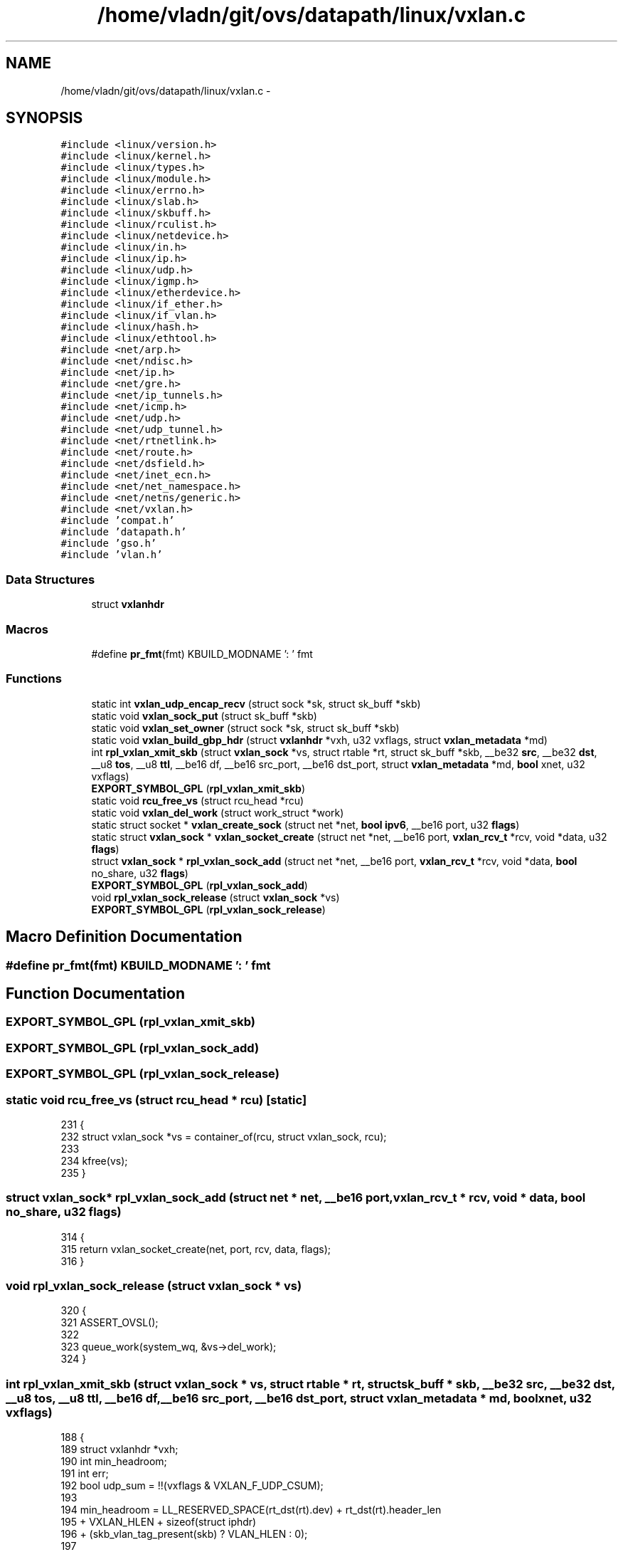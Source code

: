 .TH "/home/vladn/git/ovs/datapath/linux/vxlan.c" 3 "Mon Aug 17 2015" "ovs datapath" \" -*- nroff -*-
.ad l
.nh
.SH NAME
/home/vladn/git/ovs/datapath/linux/vxlan.c \- 
.SH SYNOPSIS
.br
.PP
\fC#include <linux/version\&.h>\fP
.br
\fC#include <linux/kernel\&.h>\fP
.br
\fC#include <linux/types\&.h>\fP
.br
\fC#include <linux/module\&.h>\fP
.br
\fC#include <linux/errno\&.h>\fP
.br
\fC#include <linux/slab\&.h>\fP
.br
\fC#include <linux/skbuff\&.h>\fP
.br
\fC#include <linux/rculist\&.h>\fP
.br
\fC#include <linux/netdevice\&.h>\fP
.br
\fC#include <linux/in\&.h>\fP
.br
\fC#include <linux/ip\&.h>\fP
.br
\fC#include <linux/udp\&.h>\fP
.br
\fC#include <linux/igmp\&.h>\fP
.br
\fC#include <linux/etherdevice\&.h>\fP
.br
\fC#include <linux/if_ether\&.h>\fP
.br
\fC#include <linux/if_vlan\&.h>\fP
.br
\fC#include <linux/hash\&.h>\fP
.br
\fC#include <linux/ethtool\&.h>\fP
.br
\fC#include <net/arp\&.h>\fP
.br
\fC#include <net/ndisc\&.h>\fP
.br
\fC#include <net/ip\&.h>\fP
.br
\fC#include <net/gre\&.h>\fP
.br
\fC#include <net/ip_tunnels\&.h>\fP
.br
\fC#include <net/icmp\&.h>\fP
.br
\fC#include <net/udp\&.h>\fP
.br
\fC#include <net/udp_tunnel\&.h>\fP
.br
\fC#include <net/rtnetlink\&.h>\fP
.br
\fC#include <net/route\&.h>\fP
.br
\fC#include <net/dsfield\&.h>\fP
.br
\fC#include <net/inet_ecn\&.h>\fP
.br
\fC#include <net/net_namespace\&.h>\fP
.br
\fC#include <net/netns/generic\&.h>\fP
.br
\fC#include <net/vxlan\&.h>\fP
.br
\fC#include 'compat\&.h'\fP
.br
\fC#include 'datapath\&.h'\fP
.br
\fC#include 'gso\&.h'\fP
.br
\fC#include 'vlan\&.h'\fP
.br

.SS "Data Structures"

.in +1c
.ti -1c
.RI "struct \fBvxlanhdr\fP"
.br
.in -1c
.SS "Macros"

.in +1c
.ti -1c
.RI "#define \fBpr_fmt\fP(fmt)   KBUILD_MODNAME ': ' fmt"
.br
.in -1c
.SS "Functions"

.in +1c
.ti -1c
.RI "static int \fBvxlan_udp_encap_recv\fP (struct sock *sk, struct sk_buff *skb)"
.br
.ti -1c
.RI "static void \fBvxlan_sock_put\fP (struct sk_buff *skb)"
.br
.ti -1c
.RI "static void \fBvxlan_set_owner\fP (struct sock *sk, struct sk_buff *skb)"
.br
.ti -1c
.RI "static void \fBvxlan_build_gbp_hdr\fP (struct \fBvxlanhdr\fP *vxh, u32 vxflags, struct \fBvxlan_metadata\fP *md)"
.br
.ti -1c
.RI "int \fBrpl_vxlan_xmit_skb\fP (struct \fBvxlan_sock\fP *vs, struct rtable *rt, struct sk_buff *skb, __be32 \fBsrc\fP, __be32 \fBdst\fP, __u8 \fBtos\fP, __u8 \fBttl\fP, __be16 df, __be16 src_port, __be16 dst_port, struct \fBvxlan_metadata\fP *md, \fBbool\fP xnet, u32 vxflags)"
.br
.ti -1c
.RI "\fBEXPORT_SYMBOL_GPL\fP (\fBrpl_vxlan_xmit_skb\fP)"
.br
.ti -1c
.RI "static void \fBrcu_free_vs\fP (struct rcu_head *rcu)"
.br
.ti -1c
.RI "static void \fBvxlan_del_work\fP (struct work_struct *work)"
.br
.ti -1c
.RI "static struct socket * \fBvxlan_create_sock\fP (struct net *net, \fBbool\fP \fBipv6\fP, __be16 port, u32 \fBflags\fP)"
.br
.ti -1c
.RI "static struct \fBvxlan_sock\fP * \fBvxlan_socket_create\fP (struct net *net, __be16 port, \fBvxlan_rcv_t\fP *rcv, void *data, u32 \fBflags\fP)"
.br
.ti -1c
.RI "struct \fBvxlan_sock\fP * \fBrpl_vxlan_sock_add\fP (struct net *net, __be16 port, \fBvxlan_rcv_t\fP *rcv, void *data, \fBbool\fP no_share, u32 \fBflags\fP)"
.br
.ti -1c
.RI "\fBEXPORT_SYMBOL_GPL\fP (\fBrpl_vxlan_sock_add\fP)"
.br
.ti -1c
.RI "void \fBrpl_vxlan_sock_release\fP (struct \fBvxlan_sock\fP *vs)"
.br
.ti -1c
.RI "\fBEXPORT_SYMBOL_GPL\fP (\fBrpl_vxlan_sock_release\fP)"
.br
.in -1c
.SH "Macro Definition Documentation"
.PP 
.SS "#define pr_fmt(fmt)   KBUILD_MODNAME ': ' fmt"

.SH "Function Documentation"
.PP 
.SS "EXPORT_SYMBOL_GPL (\fBrpl_vxlan_xmit_skb\fP)"

.SS "EXPORT_SYMBOL_GPL (\fBrpl_vxlan_sock_add\fP)"

.SS "EXPORT_SYMBOL_GPL (\fBrpl_vxlan_sock_release\fP)"

.SS "static void rcu_free_vs (struct rcu_head * rcu)\fC [static]\fP"

.PP
.nf
231 {
232     struct vxlan_sock *vs = container_of(rcu, struct vxlan_sock, rcu);
233 
234     kfree(vs);
235 }
.fi
.SS "struct \fBvxlan_sock\fP* rpl_vxlan_sock_add (struct net * net, __be16 port, \fBvxlan_rcv_t\fP * rcv, void * data, \fBbool\fP no_share, u32 flags)"

.PP
.nf
314 {
315     return vxlan_socket_create(net, port, rcv, data, flags);
316 }
.fi
.SS "void rpl_vxlan_sock_release (struct \fBvxlan_sock\fP * vs)"

.PP
.nf
320 {
321     ASSERT_OVSL();
322 
323     queue_work(system_wq, &vs->del_work);
324 }
.fi
.SS "int rpl_vxlan_xmit_skb (struct \fBvxlan_sock\fP * vs, struct rtable * rt, struct sk_buff * skb, __be32 src, __be32 dst, __u8 tos, __u8 ttl, __be16 df, __be16 src_port, __be16 dst_port, struct \fBvxlan_metadata\fP * md, \fBbool\fP xnet, u32 vxflags)"

.PP
.nf
188 {
189     struct vxlanhdr *vxh;
190     int min_headroom;
191     int err;
192     bool udp_sum = !!(vxflags & VXLAN_F_UDP_CSUM);
193 
194     min_headroom = LL_RESERVED_SPACE(rt_dst(rt)\&.dev) + rt_dst(rt)\&.header_len
195             + VXLAN_HLEN + sizeof(struct iphdr)
196             + (skb_vlan_tag_present(skb) ? VLAN_HLEN : 0);
197 
198     /* Need space for new headers (invalidates iph ptr) */
199     err = skb_cow_head(skb, min_headroom);
200     if (unlikely(err)) {
201         kfree_skb(skb);
202         return err;
203     }
204 
205     skb = vlan_hwaccel_push_inside(skb);
206     if (WARN_ON(!skb))
207         return -ENOMEM;
208 
209     skb = udp_tunnel_handle_offloads(skb, udp_sum, true);
210     if (IS_ERR(skb))
211         return PTR_ERR(skb);
212 
213     vxh = (struct vxlanhdr *) __skb_push(skb, sizeof(*vxh));
214     vxh->vx_flags = htonl(VXLAN_HF_VNI);
215     vxh->vx_vni = md->vni;
216 
217     if (vxflags & VXLAN_F_GBP)
218         vxlan_build_gbp_hdr(vxh, vxflags, md);
219 
220     vxlan_set_owner(vs->sock->sk, skb);
221 
222     ovs_skb_set_inner_protocol(skb, htons(ETH_P_TEB));
223 
224     return udp_tunnel_xmit_skb(rt, skb, src, dst, tos,
225                    ttl, df, src_port, dst_port, xnet,
226                    !udp_sum);
227 }
.fi
.SS "static void vxlan_build_gbp_hdr (struct \fBvxlanhdr\fP * vxh, u32 vxflags, struct \fBvxlan_metadata\fP * md)\fC [static]\fP"

.PP
.nf
165 {
166     struct vxlanhdr_gbp *gbp;
167 
168     if (!md->gbp)
169         return;
170 
171     gbp = (struct vxlanhdr_gbp *)vxh;
172     vxh->vx_flags |= htonl(VXLAN_HF_GBP);
173 
174     if (md->gbp & VXLAN_GBP_DONT_LEARN)
175         gbp->dont_learn = 1;
176 
177     if (md->gbp & VXLAN_GBP_POLICY_APPLIED)
178         gbp->policy_applied = 1;
179 
180     gbp->policy_id = htons(md->gbp & VXLAN_GBP_ID_MASK);
181 }
.fi
.SS "static struct socket* vxlan_create_sock (struct net * net, \fBbool\fP ipv6, __be16 port, u32 flags)\fC [static]\fP"

.PP
.nf
247 {
248     struct socket *sock;
249     struct udp_port_cfg udp_conf;
250     int err;
251 
252     memset(&udp_conf, 0, sizeof(udp_conf));
253 
254     if (ipv6) {
255         udp_conf\&.family = AF_INET6;
256         /* The checksum flag is silently ignored but it
257          * doesn't make sense here anyways because OVS enables
258          * checksums on a finer granularity than per-socket\&.
259          */
260     } else {
261         udp_conf\&.family = AF_INET;
262         udp_conf\&.local_ip\&.s_addr = htonl(INADDR_ANY);
263     }
264 
265     udp_conf\&.local_udp_port = port;
266 
267     /* Open UDP socket */
268     err = udp_sock_create(net, &udp_conf, &sock);
269     if (err < 0)
270         return ERR_PTR(err);
271 
272     return sock;
273 }
.fi
.SS "static void vxlan_del_work (struct work_struct * work)\fC [static]\fP"

.PP
.nf
238 {
239     struct vxlan_sock *vs = container_of(work, struct vxlan_sock, del_work);
240 
241     udp_tunnel_sock_release(vs->sock);
242     call_rcu(&vs->rcu, rcu_free_vs);
243 }
.fi
.SS "static void vxlan_set_owner (struct sock * sk, struct sk_buff * skb)\fC [static]\fP"

.PP
.nf
156 {
157     skb_orphan(skb);
158     sock_hold(sk);
159     skb->sk = sk;
160     skb->destructor = vxlan_sock_put;
161 }
.fi
.SS "static void vxlan_sock_put (struct sk_buff * skb)\fC [static]\fP"

.PP
.nf
150 {
151     sock_put(skb->sk);
152 }
.fi
.SS "static struct \fBvxlan_sock\fP* vxlan_socket_create (struct net * net, __be16 port, \fBvxlan_rcv_t\fP * rcv, void * data, u32 flags)\fC [static]\fP"

.PP
.nf
277 {
278     struct vxlan_sock *vs;
279     struct socket *sock;
280     struct udp_tunnel_sock_cfg tunnel_cfg;
281 
282     vs = kmalloc(sizeof(*vs), GFP_KERNEL);
283     if (!vs) {
284         pr_debug("memory alocation failure\n");
285         return ERR_PTR(-ENOMEM);
286     }
287 
288     INIT_WORK(&vs->del_work, vxlan_del_work);
289 
290     sock = vxlan_create_sock(net, false, port, flags);
291     if (IS_ERR(sock)) {
292         kfree(vs);
293         return ERR_CAST(sock);
294     }
295 
296     vs->sock = sock;
297     vs->rcv = rcv;
298     vs->data = data;
299     vs->flags = (flags & VXLAN_F_RCV_FLAGS);
300 
301     tunnel_cfg\&.sk_user_data = vs;
302     tunnel_cfg\&.encap_type = 1;
303     tunnel_cfg\&.encap_rcv = vxlan_udp_encap_recv;
304     tunnel_cfg\&.encap_destroy = NULL;
305 
306     setup_udp_tunnel_sock(net, sock, &tunnel_cfg);
307 
308     return vs;
309 }
.fi
.SS "static int vxlan_udp_encap_recv (struct sock * sk, struct sk_buff * skb)\fC [static]\fP"

.PP
.nf
73 {
74     struct vxlan_sock *vs;
75     struct vxlanhdr *vxh;
76     u32 flags, vni;
77     struct vxlan_metadata md = {0};
78 
79     /* Need Vxlan and inner Ethernet header to be present */
80     if (!pskb_may_pull(skb, VXLAN_HLEN))
81         goto error;
82 
83     vxh = (struct vxlanhdr *)(udp_hdr(skb) + 1);
84     flags = ntohl(vxh->vx_flags);
85     vni = ntohl(vxh->vx_vni);
86 
87     if (flags & VXLAN_HF_VNI) {
88         flags &= ~VXLAN_HF_VNI;
89     } else {
90         /* VNI flag always required to be set */
91         goto bad_flags;
92     }
93 
94     if (iptunnel_pull_header(skb, VXLAN_HLEN, htons(ETH_P_TEB)))
95         goto drop;
96 
97     vs = rcu_dereference_sk_user_data(sk);
98     if (!vs)
99         goto drop;
100 
101     /* For backwards compatibility, only allow reserved fields to be
102     * used by VXLAN extensions if explicitly requested\&.
103     */
104     if ((flags & VXLAN_HF_GBP) && (vs->flags & VXLAN_F_GBP)) {
105         struct vxlanhdr_gbp *gbp;
106 
107         gbp = (struct vxlanhdr_gbp *)vxh;
108         md\&.gbp = ntohs(gbp->policy_id);
109 
110         if (gbp->dont_learn)
111             md\&.gbp |= VXLAN_GBP_DONT_LEARN;
112 
113         if (gbp->policy_applied)
114             md\&.gbp |= VXLAN_GBP_POLICY_APPLIED;
115 
116         flags &= ~VXLAN_GBP_USED_BITS;
117     }
118 
119     if (flags || (vni & 0xff)) {
120         /* If there are any unprocessed flags remaining treat
121         * this as a malformed packet\&. This behavior diverges from
122         * VXLAN RFC (RFC7348) which stipulates that bits in reserved
123         * in reserved fields are to be ignored\&. The approach here
124         * maintains compatbility with previous stack code, and also
125         * is more robust and provides a little more security in
126         * adding extensions to VXLAN\&.
127         */
128 
129         goto bad_flags;
130     }
131 
132     md\&.vni = vxh->vx_vni;
133     vs->rcv(vs, skb, &md);
134     return 0;
135 
136 drop:
137     /* Consume bad packet */
138     kfree_skb(skb);
139     return 0;
140 bad_flags:
141     pr_debug("invalid vxlan flags=%#x vni=%#x\n",
142          ntohl(vxh->vx_flags), ntohl(vxh->vx_vni));
143 
144 error:
145     /* Return non vxlan pkt */
146     return 1;
147 }
.fi
.SH "Author"
.PP 
Generated automatically by Doxygen for ovs datapath from the source code\&.
